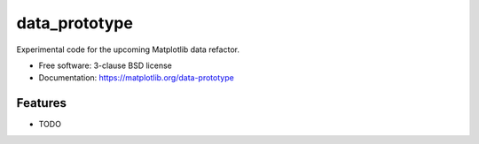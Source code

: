 ==============
data_prototype
==============

Experimental code for the upcoming Matplotlib data refactor.

* Free software: 3-clause BSD license
* Documentation: https://matplotlib.org/data-prototype

Features
--------

* TODO
